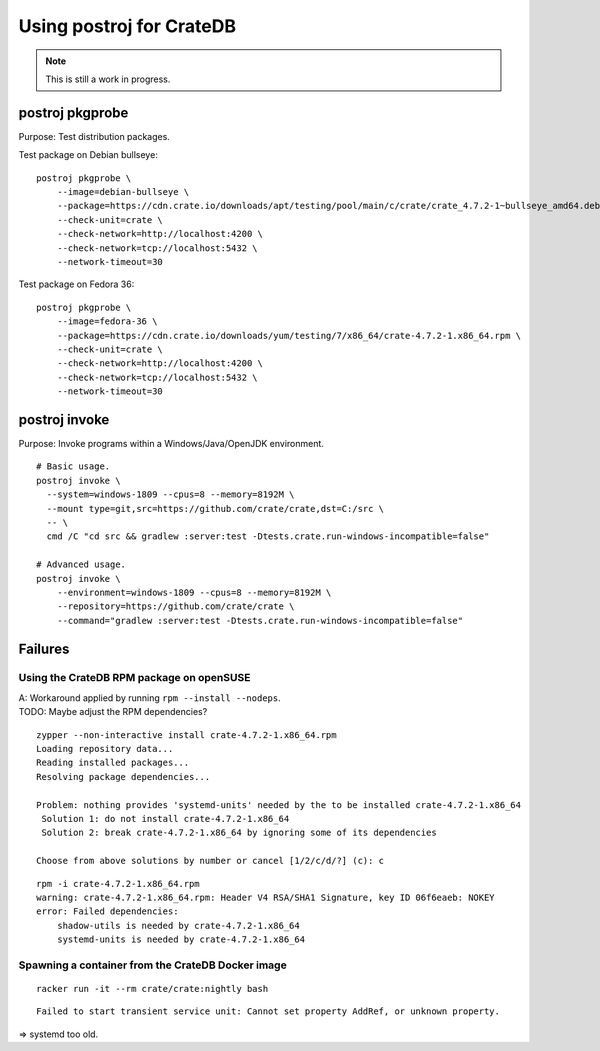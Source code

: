 #########################
Using postroj for CrateDB
#########################

.. note::

    This is still a work in progress.


****************
postroj pkgprobe
****************

Purpose: Test distribution packages.

Test package on Debian bullseye::

    postroj pkgprobe \
        --image=debian-bullseye \
        --package=https://cdn.crate.io/downloads/apt/testing/pool/main/c/crate/crate_4.7.2-1~bullseye_amd64.deb \
        --check-unit=crate \
        --check-network=http://localhost:4200 \
        --check-network=tcp://localhost:5432 \
        --network-timeout=30

Test package on Fedora 36::

    postroj pkgprobe \
        --image=fedora-36 \
        --package=https://cdn.crate.io/downloads/yum/testing/7/x86_64/crate-4.7.2-1.x86_64.rpm \
        --check-unit=crate \
        --check-network=http://localhost:4200 \
        --check-network=tcp://localhost:5432 \
        --network-timeout=30

.. todo::

    Probing the HTTP port 4200 of CrateDB currently still responds with::

        HTTP/1.1 503 Service Unavailable

    Improve!


**************
postroj invoke
**************

Purpose: Invoke programs within a Windows/Java/OpenJDK environment.

::

    # Basic usage.
    postroj invoke \
      --system=windows-1809 --cpus=8 --memory=8192M \
      --mount type=git,src=https://github.com/crate/crate,dst=C:/src \
      -- \
      cmd /C "cd src && gradlew :server:test -Dtests.crate.run-windows-incompatible=false"

    # Advanced usage.
    postroj invoke \
        --environment=windows-1809 --cpus=8 --memory=8192M \
        --repository=https://github.com/crate/crate \
        --command="gradlew :server:test -Dtests.crate.run-windows-incompatible=false"


********
Failures
********


Using the CrateDB RPM package on openSUSE
=========================================

| A: Workaround applied by running ``rpm --install --nodeps``.
| TODO: Maybe adjust the RPM dependencies?

::

    zypper --non-interactive install crate-4.7.2-1.x86_64.rpm
    Loading repository data...
    Reading installed packages...
    Resolving package dependencies...

    Problem: nothing provides 'systemd-units' needed by the to be installed crate-4.7.2-1.x86_64
     Solution 1: do not install crate-4.7.2-1.x86_64
     Solution 2: break crate-4.7.2-1.x86_64 by ignoring some of its dependencies

    Choose from above solutions by number or cancel [1/2/c/d/?] (c): c

::

    rpm -i crate-4.7.2-1.x86_64.rpm
    warning: crate-4.7.2-1.x86_64.rpm: Header V4 RSA/SHA1 Signature, key ID 06f6eaeb: NOKEY
    error: Failed dependencies:
        shadow-utils is needed by crate-4.7.2-1.x86_64
        systemd-units is needed by crate-4.7.2-1.x86_64


Spawning a container from the CrateDB Docker image
==================================================

::

    racker run -it --rm crate/crate:nightly bash

::

    Failed to start transient service unit: Cannot set property AddRef, or unknown property.

=> systemd too old.

